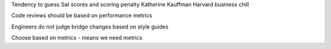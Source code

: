 Tendency to guess
Sat scores and scoring penalty
Katherine Kauffman Harvard business chill 

Code reviews should be based on performance metrics

Engineers do not judge bridge changes based on style guides

Choose based on metrics - means we need metrics